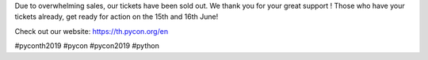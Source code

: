 .. title: Ticket Sold Out!
.. slug: ticket-sold-out
.. date: 2019-06-13 12:32:45 UTC+07:00
.. type: micro

Due to overwhelming sales, our tickets have been sold out. We thank you for your great support ! Those who have your tickets already, get ready for action on the 15th and 16th June!

.. image:: /sold-out.jpg

Check out our website:
https://th.pycon.org/en

#pyconth2019 #pycon #pycon2019 #python
